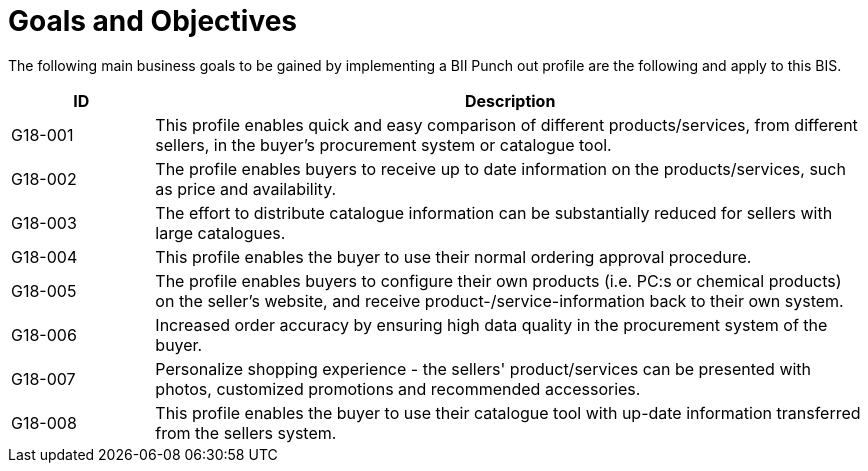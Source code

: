 = Goals and Objectives

The following main business goals  to be gained by implementing a BII Punch out profile are the following and apply to this BIS.

[cols="2,10", options="header"]
|===
| ID | Description
| G18-001 | This profile enables quick and easy comparison of different products/services, from different sellers, in the buyer’s procurement system or catalogue tool.
 | G18-002 |  The profile enables buyers to receive up to date information on the products/services, such as price and availability.
 | G18-003 | The effort to distribute catalogue information can be substantially reduced for sellers with large catalogues.
 | G18-004 | This profile enables the buyer to use their normal ordering approval procedure.
 | G18-005 | The profile enables buyers to configure their own products (i.e. PC:s or chemical products) on the seller’s website, and receive product-/service-information back to their own system.
 | G18-006 | Increased order accuracy by ensuring high data quality in the procurement system of the buyer.
 | G18-007 | Personalize shopping experience - the sellers' product/services can be presented with photos, customized promotions and recommended accessories.
 | G18-008 | This profile enables the buyer to use their catalogue tool with up-date information transferred from the sellers system.
|===
